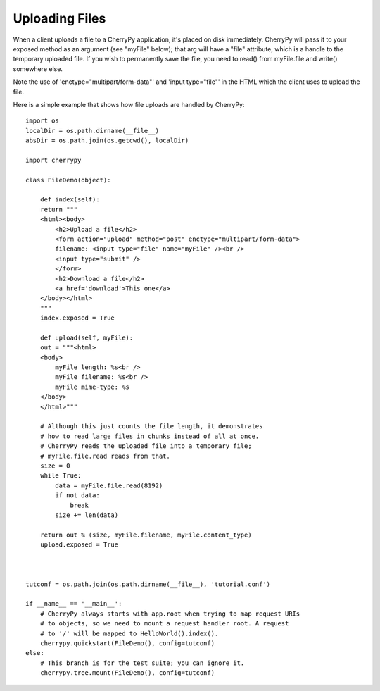 ***************
Uploading Files
***************

When a client uploads a file to a CherryPy application, it's placed
on disk immediately. CherryPy will pass it to your exposed method
as an argument (see "myFile" below); that arg will have a "file"
attribute, which is a handle to the temporary uploaded file.
If you wish to permanently save the file, you need to read()
from myFile.file and write() somewhere else.

Note the use of 'enctype="multipart/form-data"' and 'input type="file"'
in the HTML which the client uses to upload the file.


Here is a simple example that shows how file uploads are handled by CherryPy::

    import os
    localDir = os.path.dirname(__file__)
    absDir = os.path.join(os.getcwd(), localDir)

    import cherrypy

    class FileDemo(object):
        
        def index(self):
        return """
        <html><body>
            <h2>Upload a file</h2>
            <form action="upload" method="post" enctype="multipart/form-data">
            filename: <input type="file" name="myFile" /><br />
            <input type="submit" />
            </form>
            <h2>Download a file</h2>
            <a href='download'>This one</a>
        </body></html>
        """
        index.exposed = True
        
        def upload(self, myFile):
        out = """<html>
        <body>
            myFile length: %s<br />
            myFile filename: %s<br />
            myFile mime-type: %s
        </body>
        </html>"""
        
        # Although this just counts the file length, it demonstrates
        # how to read large files in chunks instead of all at once.
        # CherryPy reads the uploaded file into a temporary file;
        # myFile.file.read reads from that.
        size = 0
        while True:
            data = myFile.file.read(8192)
            if not data:
                break
            size += len(data)
        
        return out % (size, myFile.filename, myFile.content_type)
        upload.exposed = True
        


    tutconf = os.path.join(os.path.dirname(__file__), 'tutorial.conf')

    if __name__ == '__main__':
        # CherryPy always starts with app.root when trying to map request URIs
        # to objects, so we need to mount a request handler root. A request
        # to '/' will be mapped to HelloWorld().index().
        cherrypy.quickstart(FileDemo(), config=tutconf)
    else:
        # This branch is for the test suite; you can ignore it.
        cherrypy.tree.mount(FileDemo(), config=tutconf)

